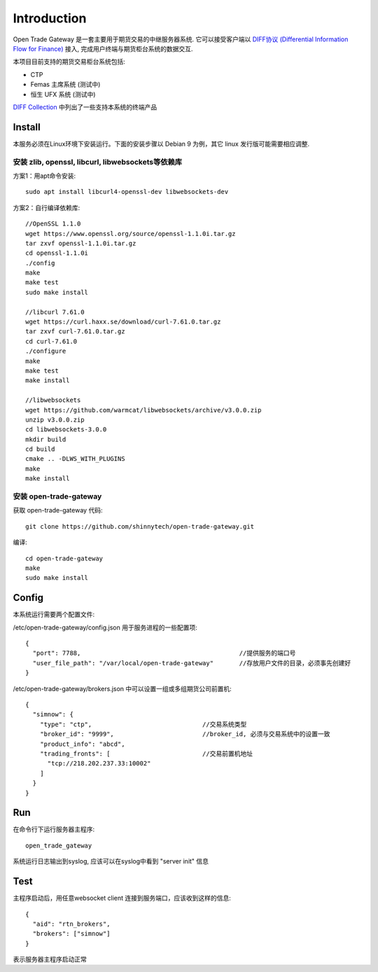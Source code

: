 Introduction
=================================================
Open Trade Gateway 是一套主要用于期货交易的中继服务器系统. 它可以接受客户端以 `DIFF协议 (Differential Information Flow for Finance) <http://doc.shinnytech.com/diff/latest/index.html>`_  接入, 完成用户终端与期货柜台系统的数据交互.

本项目目前支持的期货交易柜台系统包括:

* CTP
* Femas 主席系统 (测试中)
* 恒生 UFX 系统 (测试中)

`DIFF Collection <http://www.shinnytech.com/diff>`_ 中列出了一些支持本系统的终端产品


Install
-------------------------------------------------
本服务必须在Linux环境下安装运行。下面的安装步骤以 Debian 9 为例，其它 linux 发行版可能需要相应调整.

安装 zlib, openssl, libcurl, libwebsockets等依赖库
~~~~~~~~~~~~~~~~~~~~~~~~~~~~~~~~~~~~~~~~~~~~~~~~~

方案1：用apt命令安装::

    sudo apt install libcurl4-openssl-dev libwebsockets-dev


方案2：自行编译依赖库::

    //OpenSSL 1.1.0
    wget https://www.openssl.org/source/openssl-1.1.0i.tar.gz
    tar zxvf openssl-1.1.0i.tar.gz
    cd openssl-1.1.0i
    ./config
    make
    make test
    sudo make install

    //libcurl 7.61.0
    wget https://curl.haxx.se/download/curl-7.61.0.tar.gz
    tar zxvf curl-7.61.0.tar.gz
    cd curl-7.61.0
    ./configure
    make
    make test
    make install

    //libwebsockets
    wget https://github.com/warmcat/libwebsockets/archive/v3.0.0.zip
    unzip v3.0.0.zip
    cd libwebsockets-3.0.0
    mkdir build
    cd build
    cmake .. -DLWS_WITH_PLUGINS
    make
    make install


安装 open-trade-gateway
~~~~~~~~~~~~~~~~~~~~~~~~~~~~~~~~~~~~~~~~~~~~~~~~~
获取 open-trade-gateway 代码::

    git clone https://github.com/shinnytech/open-trade-gateway.git

编译::

    cd open-trade-gateway
    make
    sudo make install


Config
-------------------------------------------------
本系统运行需要两个配置文件:

/etc/open-trade-gateway/config.json 用于服务进程的一些配置项::

    {
      "port": 7788,                                           //提供服务的端口号
      "user_file_path": "/var/local/open-trade-gateway"       //存放用户文件的目录，必须事先创建好
    }


/etc/open-trade-gateway/brokers.json 中可以设置一组或多组期货公司前置机::

    {
      "simnow": {
        "type": "ctp",                              //交易系统类型
        "broker_id": "9999",                        //broker_id, 必须与交易系统中的设置一致
        "product_info": "abcd",
        "trading_fronts": [                         //交易前置机地址
          "tcp://218.202.237.33:10002"
        ]
      }
    }


Run
-------------------------------------------------
在命令行下运行服务器主程序::

  open_trade_gateway

系统运行日志输出到syslog, 应该可以在syslog中看到 "server init" 信息


Test
-------------------------------------------------
主程序启动后，用任意websocket client 连接到服务端口，应该收到这样的信息::

    {
      "aid": "rtn_brokers",
      "brokers": ["simnow"]
    }

表示服务器主程序启动正常
